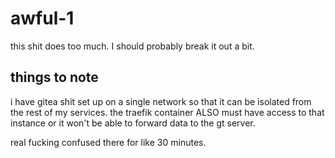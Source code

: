 * awful-1
this shit does too much. I should probably break it out a bit.

** things to note
i have gitea shit set up on a single network so that it can be isolated from the rest of my services. the traefik container ALSO must have access to that instance or it won't be able to forward data to the gt server.

real fucking confused there for like 30 minutes.
